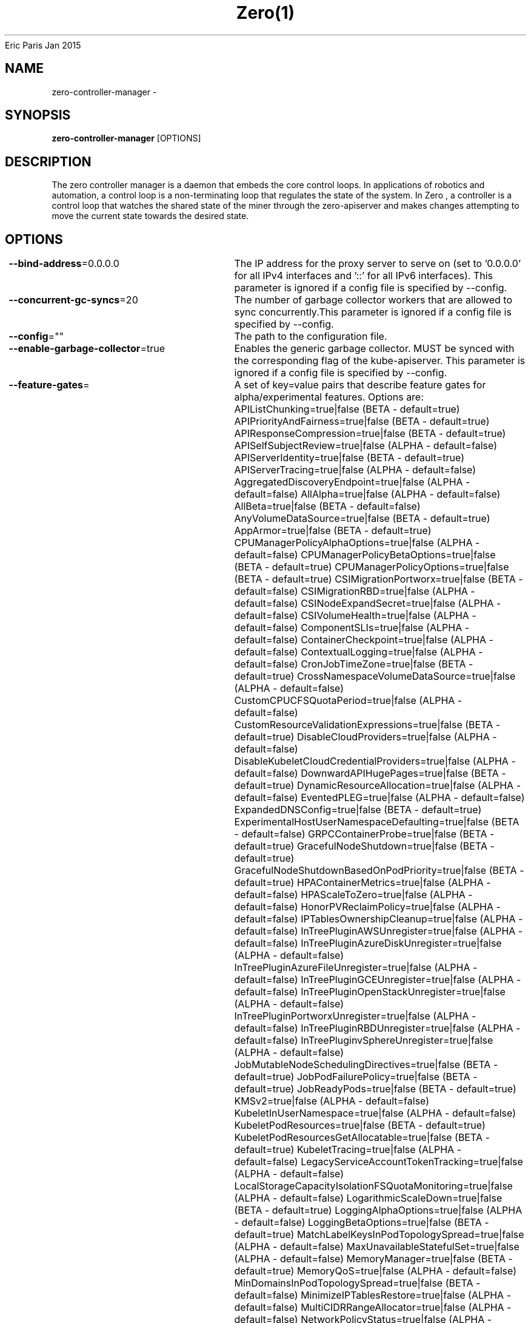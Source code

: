 .nh
.TH Zero(1) zero User Manuals
Eric Paris
Jan 2015

.SH NAME
.PP
zero-controller-manager -


.SH SYNOPSIS
.PP
\fBzero-controller-manager\fP [OPTIONS]


.SH DESCRIPTION
.PP
The zero controller manager is a daemon that embeds
the core control loops. In applications of robotics and
automation, a control loop is a non-terminating loop that regulates the state of
the system. In Zero , a controller is a control loop that watches the shared
state of the miner through the zero-apiserver and makes changes attempting to move the
current state towards the desired state.


.SH OPTIONS
.PP
\fB--bind-address\fP=0.0.0.0
	The IP address for the proxy server to serve on (set to '0.0.0.0' for all IPv4 interfaces and '::' for all   IPv6 interfaces). This parameter is ignored if a config file is specified by --config.

.PP
\fB--concurrent-gc-syncs\fP=20
	The number of garbage collector workers that are allowed to sync concurrently.This parameter is ignored if a config file is specified by --config.

.PP
\fB--config\fP=""
	The path to the configuration file.

.PP
\fB--enable-garbage-collector\fP=true
	Enables the generic garbage collector. MUST be synced with the corresponding flag of the kube-apiserver. This parameter is ignored if a config file is specified by --config.

.PP
\fB--feature-gates\fP=
	A set of key=value pairs that describe feature gates for alpha/experimental features. Options are:
APIListChunking=true|false (BETA - default=true)
APIPriorityAndFairness=true|false (BETA - default=true)
APIResponseCompression=true|false (BETA - default=true)
APISelfSubjectReview=true|false (ALPHA - default=false)
APIServerIdentity=true|false (BETA - default=true)
APIServerTracing=true|false (ALPHA - default=false)
AggregatedDiscoveryEndpoint=true|false (ALPHA - default=false)
AllAlpha=true|false (ALPHA - default=false)
AllBeta=true|false (BETA - default=false)
AnyVolumeDataSource=true|false (BETA - default=true)
AppArmor=true|false (BETA - default=true)
CPUManagerPolicyAlphaOptions=true|false (ALPHA - default=false)
CPUManagerPolicyBetaOptions=true|false (BETA - default=true)
CPUManagerPolicyOptions=true|false (BETA - default=true)
CSIMigrationPortworx=true|false (BETA - default=false)
CSIMigrationRBD=true|false (ALPHA - default=false)
CSINodeExpandSecret=true|false (ALPHA - default=false)
CSIVolumeHealth=true|false (ALPHA - default=false)
ComponentSLIs=true|false (ALPHA - default=false)
ContainerCheckpoint=true|false (ALPHA - default=false)
ContextualLogging=true|false (ALPHA - default=false)
CronJobTimeZone=true|false (BETA - default=true)
CrossNamespaceVolumeDataSource=true|false (ALPHA - default=false)
CustomCPUCFSQuotaPeriod=true|false (ALPHA - default=false)
CustomResourceValidationExpressions=true|false (BETA - default=true)
DisableCloudProviders=true|false (ALPHA - default=false)
DisableKubeletCloudCredentialProviders=true|false (ALPHA - default=false)
DownwardAPIHugePages=true|false (BETA - default=true)
DynamicResourceAllocation=true|false (ALPHA - default=false)
EventedPLEG=true|false (ALPHA - default=false)
ExpandedDNSConfig=true|false (BETA - default=true)
ExperimentalHostUserNamespaceDefaulting=true|false (BETA - default=false)
GRPCContainerProbe=true|false (BETA - default=true)
GracefulNodeShutdown=true|false (BETA - default=true)
GracefulNodeShutdownBasedOnPodPriority=true|false (BETA - default=true)
HPAContainerMetrics=true|false (ALPHA - default=false)
HPAScaleToZero=true|false (ALPHA - default=false)
HonorPVReclaimPolicy=true|false (ALPHA - default=false)
IPTablesOwnershipCleanup=true|false (ALPHA - default=false)
InTreePluginAWSUnregister=true|false (ALPHA - default=false)
InTreePluginAzureDiskUnregister=true|false (ALPHA - default=false)
InTreePluginAzureFileUnregister=true|false (ALPHA - default=false)
InTreePluginGCEUnregister=true|false (ALPHA - default=false)
InTreePluginOpenStackUnregister=true|false (ALPHA - default=false)
InTreePluginPortworxUnregister=true|false (ALPHA - default=false)
InTreePluginRBDUnregister=true|false (ALPHA - default=false)
InTreePluginvSphereUnregister=true|false (ALPHA - default=false)
JobMutableNodeSchedulingDirectives=true|false (BETA - default=true)
JobPodFailurePolicy=true|false (BETA - default=true)
JobReadyPods=true|false (BETA - default=true)
KMSv2=true|false (ALPHA - default=false)
KubeletInUserNamespace=true|false (ALPHA - default=false)
KubeletPodResources=true|false (BETA - default=true)
KubeletPodResourcesGetAllocatable=true|false (BETA - default=true)
KubeletTracing=true|false (ALPHA - default=false)
LegacyServiceAccountTokenTracking=true|false (ALPHA - default=false)
LocalStorageCapacityIsolationFSQuotaMonitoring=true|false (ALPHA - default=false)
LogarithmicScaleDown=true|false (BETA - default=true)
LoggingAlphaOptions=true|false (ALPHA - default=false)
LoggingBetaOptions=true|false (BETA - default=true)
MatchLabelKeysInPodTopologySpread=true|false (ALPHA - default=false)
MaxUnavailableStatefulSet=true|false (ALPHA - default=false)
MemoryManager=true|false (BETA - default=true)
MemoryQoS=true|false (ALPHA - default=false)
MinDomainsInPodTopologySpread=true|false (BETA - default=false)
MinimizeIPTablesRestore=true|false (ALPHA - default=false)
MultiCIDRRangeAllocator=true|false (ALPHA - default=false)
NetworkPolicyStatus=true|false (ALPHA - default=false)
NodeInclusionPolicyInPodTopologySpread=true|false (BETA - default=true)
NodeOutOfServiceVolumeDetach=true|false (BETA - default=true)
NodeSwap=true|false (ALPHA - default=false)
OpenAPIEnums=true|false (BETA - default=true)
OpenAPIV3=true|false (BETA - default=true)
PDBUnhealthyPodEvictionPolicy=true|false (ALPHA - default=false)
PodAndContainerStatsFromCRI=true|false (ALPHA - default=false)
PodDeletionCost=true|false (BETA - default=true)
PodDisruptionConditions=true|false (BETA - default=true)
PodHasNetworkCondition=true|false (ALPHA - default=false)
PodSchedulingReadiness=true|false (ALPHA - default=false)
ProbeTerminationGracePeriod=true|false (BETA - default=true)
ProcMountType=true|false (ALPHA - default=false)
ProxyTerminatingEndpoints=true|false (BETA - default=true)
QOSReserved=true|false (ALPHA - default=false)
ReadWriteOncePod=true|false (ALPHA - default=false)
RecoverVolumeExpansionFailure=true|false (ALPHA - default=false)
RemainingItemCount=true|false (BETA - default=true)
RetroactiveDefaultStorageClass=true|false (BETA - default=true)
RotateKubeletServerCertificate=true|false (BETA - default=true)
SELinuxMountReadWriteOncePod=true|false (ALPHA - default=false)
SeccompDefault=true|false (BETA - default=true)
ServerSideFieldValidation=true|false (BETA - default=true)
SizeMemoryBackedVolumes=true|false (BETA - default=true)
StatefulSetAutoDeletePVC=true|false (ALPHA - default=false)
StatefulSetStartOrdinal=true|false (ALPHA - default=false)
StorageVersionAPI=true|false (ALPHA - default=false)
StorageVersionHash=true|false (BETA - default=true)
TopologyAwareHints=true|false (BETA - default=true)
TopologyManager=true|false (BETA - default=true)
TopologyManagerPolicyAlphaOptions=true|false (ALPHA - default=false)
TopologyManagerPolicyBetaOptions=true|false (BETA - default=false)
TopologyManagerPolicyOptions=true|false (ALPHA - default=false)
UserNamespacesStatelessPodsSupport=true|false (ALPHA - default=false)
ValidatingAdmissionPolicy=true|false (ALPHA - default=false)
VolumeCapacityPriority=true|false (ALPHA - default=false)
WinDSR=true|false (ALPHA - default=false)
WinOverlay=true|false (BETA - default=true)
WindowsHostNetwork=true|false (ALPHA - default=true)

.PP
\fB--healthz-bind-address\fP=0.0.0.0:10256
	The IP address with port for the health check server to serve on (set to '0.0.0.0:10256'  for all IPv4 interfaces and '[::]:10256' for all IPv6 interfaces). Set empty to disable. This parameter is ignored if a config file is specified by --config.

.PP
\fB-h\fP, \fB--help\fP=false
	help for zero-controller-manager

.PP
\fB--kubeconfig\fP=""
	Path to kubeconfig file with authorization and master location information.

.PP
\fB--leader-elect\fP=true
	Start a leader election client and gain leadership before executing the main loop. Enable this when running replicated components for high availability.

.PP
\fB--leader-elect-lease-duration\fP=15s
	The duration that non-leader candidates will wait after observing a leadership renewal until attempting to acquire leadership of a led but unrenewed leader slot. This is effectively the maximum duration that a leader can be stopped before it is replaced by another candidate. This is only applicable if leader election is enabled.

.PP
\fB--leader-elect-renew-deadline\fP=10s
	The interval between attempts by the acting master to renew a leadership slot before it stops leading. This must be less than the lease duration. This is only applicable if leader election is enabled.

.PP
\fB--leader-elect-resource-lock\fP="leases"
	The type of resource object that is used for locking during leader election. Supported options are 'leases', 'endpointsleases' and 'configmapsleases'.

.PP
\fB--leader-elect-resource-name\fP="zero-controller-manager"
	The name of resource object that is used for locking during leader election.

.PP
\fB--leader-elect-resource-namespace\fP="kube-system"
	The namespace of resource object that is used for locking during leader election.

.PP
\fB--leader-elect-retry-period\fP=2s
	The duration the clients should wait between attempting acquisition and renewal of a leadership. This is only applicable if leader election is enabled.

.PP
\fB--log-flush-frequency\fP=5s
	Maximum number of seconds between log flushes

.PP
\fB--logging-format\fP="text"
	Sets the log format. Permitted formats: "text".

.PP
\fB--master\fP=""
	The address of the Kubernetes API server (overrides any value in kubeconfig).

.PP
\fB--metrics-bind-address\fP=127.0.0.1:10249
	The IP address with port for the metrics server to serve on (set to '0.0.0.0:10249' for all IPv4 interfaces and '[::]:10249' for all IPv6 interfaces). Set empty to disable. This parameter is ignored if a config file is specified by --config.

.PP
\fB--mysql-database\fP=""
	Database name for the server to use.

.PP
\fB--mysql-host\fP="127.0.0.1:3306"
	MySQL service host address. If left blank, the following related mysql options will be ignored.

.PP
\fB--mysql-max-connection-life-time\fP=10s
	Maximum connection life time allowed to connect to mysql.

.PP
\fB--mysql-max-idle-connections\fP=100
	Maximum idle connections allowed to connect to mysql.

.PP
\fB--mysql-max-open-connections\fP=100
	Maximum open connections allowed to connect to mysql.

.PP
\fB--mysql-password\fP=""
	Password for access to mysql, should be used pair with password.

.PP
\fB--mysql-username\fP=""
	Username for access to mysql service.

.PP
\fB--namespace\fP=""
	Namespace that the controller watches to reconcile zero-apiserver objects. This parameter is ignored if a config file is specified by --config.

.PP
\fB--node-image\fP="ccr.ccs.tencentyun.com/superproj/zero-toyblc-amd64:v0.0.1"
	The blockchain node image used by default.This parameter is ignored if a config file is specified by --config.

.PP
\fB--parallelism\fP=16
	The amount of parallelism to process. Must be greater than 0. Defaults to 16.This parameter is ignored if a config file is specified by --config.

.PP
\fB--sync-period\fP=10h0m0s
	The minimum interval at which watched resources are reconciled.This parameter is ignored if a config file is specified by --config.

.PP
\fB-v\fP, \fB--v\fP=0
	number for the log level verbosity

.PP
\fB--version\fP=false
	Print version information and quit

.PP
\fB--vmodule\fP=
	comma-separated list of pattern=N settings for file-filtered logging (only works for text log format)

.PP
\fB--watch-filter-value\fP=""
	The label value used to filter events prior to reconciliation.This parameter is ignored if a config file is specified by --config.

.PP
\fB--write-config-to\fP=""
	If set, write the default configuration values to this file and exit.


.SH HISTORY
.PP
January 2015, Originally compiled by Eric Paris (eparis at redhat dot com) based on the superproj source material, but hopefully they have been automatically generated since!
